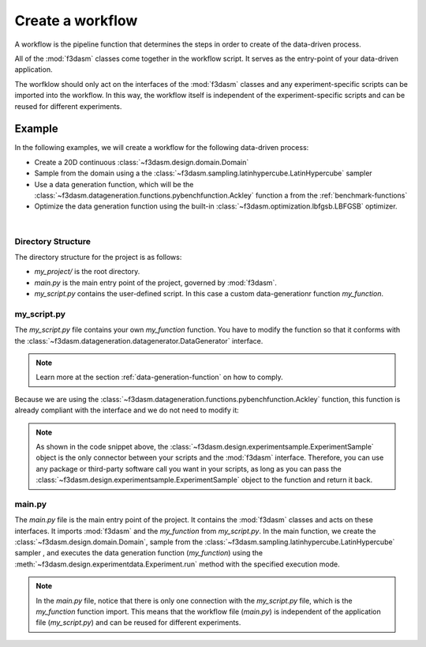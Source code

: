.. _workflow:

Create a workflow
=================

A workflow is the pipeline function that determines the steps in order to create of the data-driven process. 

All of the :mod:`f3dasm` classes come together in the workflow script. It serves as the entry-point of your data-driven application.

The worfklow should only act on the interfaces of the :mod:`f3dasm` classes and any experiment-specific scripts can be imported into the workflow.
In this way, the workflow itself is independent of the experiment-specific scripts and can be reused for different experiments.

Example
-------

In the following examples, we will create a workflow for the following data-driven process:

* Create a 20D continuous :class:`~f3dasm.design.domain.Domain`
* Sample from the domain using a the :class:`~f3dasm.sampling.latinhypercube.LatinHypercube` sampler
* Use a data generation function, which will be the :class:`~f3dasm.datageneration.functions.pybenchfunction.Ackley` function a from the :ref:`benchmark-functions`
* Optimize the data generation function using the built-in :class:`~f3dasm.optimization.lbfgsb.LBFGSB` optimizer.

.. image:: ../../../img/f3dasm-workflow-example.png
   :width: 70%
   :align: center
   :alt: Workflow

|


Directory Structure
^^^^^^^^^^^^^^^^^^^

The directory structure for the project is as follows:

- `my_project/` is the root directory.
- `main.py` is the main entry point of the project, governed by :mod:`f3dasm`.
- `my_script.py` contains the user-defined script. In this case a custom data-generationr function `my_function`.

.. code-block:: none
   :caption: Directory Structure

   my_project/
   ├── my_script.py
   └── main.py


.. _my-script:

my_script.py
^^^^^^^^^^^^

The `my_script.py` file contains your own `my_function` function. You have to modify the function so that it conforms with the :class:`~f3dasm.datageneration.datagenerator.DataGenerator` interface. 

.. note::
    Learn more at the section :ref:`data-generation-function` on how to comply.

Because we are using the :class:`~f3dasm.datageneration.functions.pybenchfunction.Ackley` function, this function is already compliant with the interface and we do not need to modify it:

.. code-block:: python
   :caption: my_script.py

    from f3dasm import ExperimentSample

    def my_function(experiment_sample: ExperimentSample, benchmark_function) -> ExperimentSample:
        return benchmark_function.run(experiment_sample)

.. note::
    As shown in the code snippet above, the :class:`~f3dasm.design.experimentsample.ExperimentSample` object is the only connector between your scripts and the :mod:`f3dasm` interface.
    Therefore, you can use any package or third-party software call you want in your scripts, as long as you can pass the :class:`~f3dasm.design.experimentsample.ExperimentSample` object to the function and return it back.

main.py
^^^^^^^

The `main.py` file is the main entry point of the project. It contains the :mod:`f3dasm` classes and acts on these interfaces.
It imports :mod:`f3dasm` and the `my_function` from `my_script.py`. 
In the main function, we create the :class:`~f3dasm.design.domain.Domain`, sample from the :class:`~f3dasm.sampling.latinhypercube.LatinHypercube` sampler , and executes the data generation function (`my_function`) using the :meth:`~f3dasm.design.experimentdata.Experiment.run` method with the specified execution mode.

.. code-block:: python
   :caption: main.py

    from f3dasm.sampling import LatinHypercube
    from f3dasm.design import make_nd_continuous_domain
    from f3dasm.datageneration.functions import Ackley
    from f3dasm.optimization import LBFGSB
    from my_script import my_function

    """Design of Experiment"""
    # Create a domain object
    domain = make_nd_continuous_domain(bounds=np.tile([0.0, 1.0], (20, 1)), dimensionality=20)

    # Sampling from the domain
    sampler = f3dasm.sampling.LatinHypercube(domain)
    data = sampler.get_samples(numsamples=10)

    """Data Generation"""
    # Initialize the simulator
    ackley_function = Ackley(dimensionality=20, bounds=domain.get_bounds())

    # Use the data-generator to evaluate the initial samples
    data.run(my_function, mode='sequential', kwargs={'benchmark_function': ackley_function)


    """Optimization"""
    optimizer = LBFGSB(data)
    optimizer.iterate(100, my_function, mode='sequential', kwargs={'benchmark_function': ackley_function})

    # Extract and store the optimization results
    optimized_data = optimizer.extract_data()
    optimized_data.store()

.. note::
    In the `main.py` file, notice that there is only one connection with the `my_script.py` file, which is the `my_function` function import. 
    This means that the workflow file (`main.py`) is independent of the application file (`my_script.py`) and can be reused for different experiments.

